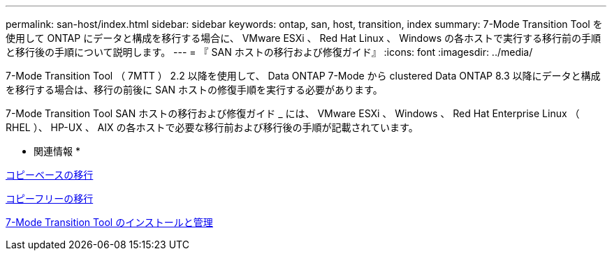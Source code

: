 ---
permalink: san-host/index.html 
sidebar: sidebar 
keywords: ontap, san, host, transition, index 
summary: 7-Mode Transition Tool を使用して ONTAP にデータと構成を移行する場合に、 VMware ESXi 、 Red Hat Linux 、 Windows の各ホストで実行する移行前の手順と移行後の手順について説明します。 
---
= 『 SAN ホストの移行および修復ガイド』
:icons: font
:imagesdir: ../media/


[role="lead"]
7-Mode Transition Tool （ 7MTT ） 2.2 以降を使用して、 Data ONTAP 7-Mode から clustered Data ONTAP 8.3 以降にデータと構成を移行する場合は、移行の前後に SAN ホストの修復手順を実行する必要があります。

7-Mode Transition Tool SAN ホストの移行および修復ガイド _ には、 VMware ESXi 、 Windows 、 Red Hat Enterprise Linux （ RHEL ）、 HP-UX 、 AIX の各ホストで必要な移行前および移行後の手順が記載されています。

* 関連情報 *

xref:../copy-based/index.html[コピーベースの移行]

xref:../copy-free/index.html[コピーフリーの移行]

xref:../install-admin/index.html[7-Mode Transition Tool のインストールと管理]

